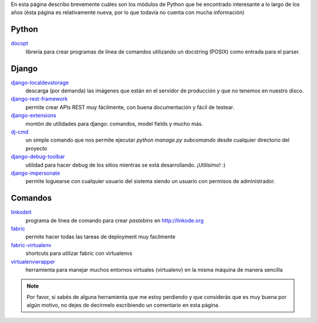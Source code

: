 .. title: Modulos Python
.. slug: modulos-python
.. date: 2014/04/16 17:26:39
.. tags: python, software libre
.. link: 
.. description: 
.. type: text

En esta página describo brevemente cuáles son los módulos de Python
que he encontrado interesante a lo largo de los años (ésta página es
relativamente nueva, por lo que todavía no cuenta con mucha
información)

Python
======

`docopt <http://docopt.org/>`_
    librería para crear programas de línea de comandos utilizando un
    docstring (POSIX) como entrada para el parser.


Django
======

`django-localdevstorage <https://github.com/piquadrat/django-localdevstorage>`_
    descarga (por demanda) las imágenes que están en el servidor de
    producción y que no tenemos en nuestro disco.

`django-rest-framework <http://www.django-rest-framework.org/>`_
    permite crear APIs REST muy fácilmente, con buena documentación y
    fácil de testear.

`django-extensions <https://github.com/django-extensions/django-extensions>`_
    montón de utilidades para django: comandos, model fields y mucho
    más.

`dj-cmd <https://github.com/nigma/dj-cmd>`_
    un simple comando que nos permite ejecutar `python manage.py
    subcomando` desde cualquier directorio del proyecto

`django-debug-toolbar <https://github.com/django-debug-toolbar/django-debug-toolbar>`_
    utilidad para hacer debug de los sitios mientras se está
    desarrollando. ¡Utilísimo! :)

`django-impersonate <https://bitbucket.org/petersanchez/django-impersonate/overview>`_
    permite loguearse con cualquier usuario del sistema siendo un
    usuario con permisos de administrador.



Comandos
========

`linkodeit <https://github.com/humitos/linkodeit>`_
    programa de línea de comando para crear *pastebins* en http://linkode.org

`fabric <https://github.com/fabric/fabric/>`_
    permite hacer todas las tareas de deployment muy facilmente

`fabric-virtualenv <https://pypi.python.org/pypi/fabric-virtualenv>`_
    shortcuts para utilizar fabric con virtualenvs

`virtualenvwrapper <https://bitbucket.org/dhellmann/virtualenvwrapper>`_
    herramienta para manejar muchos entornos virtuales (virtualenv) en
    la misma máquina de manera sencilla


.. note::

   Por favor, si sabés de alguna herramienta que me estoy perdiendo y
   que considerás que es muy buena por algún motivo, no dejes de
   decírmelo escribiendo un comentario en esta página.
